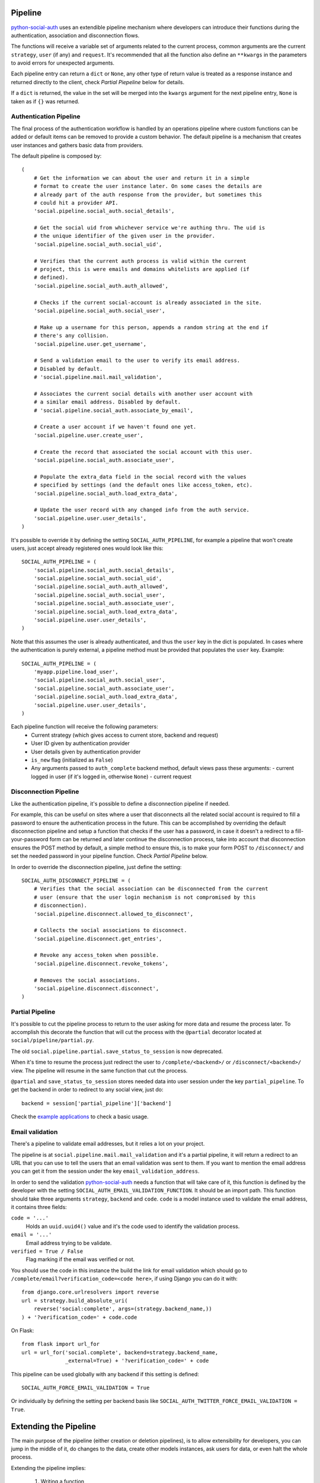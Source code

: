 Pipeline
========

python-social-auth_ uses an extendible pipeline mechanism where developers can
introduce their functions during the authentication, association and
disconnection flows.

The functions will receive a variable set of arguments related to the current
process, common arguments are the current ``strategy``, ``user`` (if any) and
``request``. It's recommended that all the function also define an ``**kwargs``
in the parameters to avoid errors for unexpected arguments.

Each pipeline entry can return a ``dict`` or ``None``, any other type of return
value is treated as a response instance and returned directly to the client,
check *Partial Piepeline* below for details.

If a ``dict`` is returned, the value in the set will be merged into the
``kwargs`` argument for the next pipeline entry, ``None`` is taken as if ``{}``
was returned.


Authentication Pipeline
-----------------------

The final process of the authentication workflow is handled by an operations
pipeline where custom functions can be added or default items can be removed to
provide a custom behavior. The default pipeline is a mechanism that creates
user instances and gathers basic data from providers.

The default pipeline is composed by::

    (
        # Get the information we can about the user and return it in a simple
        # format to create the user instance later. On some cases the details are
        # already part of the auth response from the provider, but sometimes this
        # could hit a provider API.
        'social.pipeline.social_auth.social_details',

        # Get the social uid from whichever service we're authing thru. The uid is
        # the unique identifier of the given user in the provider.
        'social.pipeline.social_auth.social_uid',

        # Verifies that the current auth process is valid within the current
        # project, this is were emails and domains whitelists are applied (if
        # defined).
        'social.pipeline.social_auth.auth_allowed',

        # Checks if the current social-account is already associated in the site.
        'social.pipeline.social_auth.social_user',

        # Make up a username for this person, appends a random string at the end if
        # there's any collision.
        'social.pipeline.user.get_username',

        # Send a validation email to the user to verify its email address.
        # Disabled by default.
        # 'social.pipeline.mail.mail_validation',

        # Associates the current social details with another user account with
        # a similar email address. Disabled by default.
        # 'social.pipeline.social_auth.associate_by_email',

        # Create a user account if we haven't found one yet.
        'social.pipeline.user.create_user',

        # Create the record that associated the social account with this user.
        'social.pipeline.social_auth.associate_user',

        # Populate the extra_data field in the social record with the values
        # specified by settings (and the default ones like access_token, etc).
        'social.pipeline.social_auth.load_extra_data',

        # Update the user record with any changed info from the auth service.
        'social.pipeline.user.user_details',
    )


It's possible to override it by defining the setting ``SOCIAL_AUTH_PIPELINE``,
for example a pipeline that won't create users, just accept already registered
ones would look like this::

    SOCIAL_AUTH_PIPELINE = (
        'social.pipeline.social_auth.social_details',
        'social.pipeline.social_auth.social_uid',
        'social.pipeline.social_auth.auth_allowed',
        'social.pipeline.social_auth.social_user',
        'social.pipeline.social_auth.associate_user',
        'social.pipeline.social_auth.load_extra_data',
        'social.pipeline.user.user_details',
    )

Note that this assumes the user is already authenticated, and thus the ``user`` key
in the dict is populated. In cases where the authentication is purely external, a
pipeline method must be provided that populates the ``user`` key. Example::


    SOCIAL_AUTH_PIPELINE = (
        'myapp.pipeline.load_user',
        'social.pipeline.social_auth.social_user',
        'social.pipeline.social_auth.associate_user',
        'social.pipeline.social_auth.load_extra_data',
        'social.pipeline.user.user_details',
    )

Each pipeline function will receive the following parameters:
    * Current strategy (which gives access to current store, backend and request)
    * User ID given by authentication provider
    * User details given by authentication provider
    * ``is_new`` flag (initialized as ``False``)
    * Any arguments passed to ``auth_complete`` backend method, default views
      pass these arguments:
      - current logged in user (if it's logged in, otherwise ``None``)
      - current request


Disconnection Pipeline
----------------------

Like the authentication pipeline, it's possible to define a disconnection
pipeline if needed.

For example, this can be useful on sites where a user that disconnects all the
related social account is required to fill a password to ensure the
authentication process in the future. This can be accomplished by overriding
the default disconnection pipeline and setup a function that checks if the user
has a password, in case it doesn't a redirect to a fill-your-password form can
be returned and later continue the disconnection process, take into account
that disconnection ensures the POST method by default, a simple method to
ensure this, is to make your form POST to ``/disconnect/`` and set the needed
password in your pipeline function. Check *Partial Pipeline* below.

In order to override the disconnection pipeline, just define the setting::

    SOCIAL_AUTH_DISCONNECT_PIPELINE = (
        # Verifies that the social association can be disconnected from the current
        # user (ensure that the user login mechanism is not compromised by this
        # disconnection).
        'social.pipeline.disconnect.allowed_to_disconnect',

        # Collects the social associations to disconnect.
        'social.pipeline.disconnect.get_entries',

        # Revoke any access_token when possible.
        'social.pipeline.disconnect.revoke_tokens',

        # Removes the social associations.
        'social.pipeline.disconnect.disconnect',
    )


Partial Pipeline
----------------

It's possible to cut the pipeline process to return to the user asking for more
data and resume the process later. To accomplish this decorate the function
that will cut the process with the ``@partial`` decorator located at
``social/pipeline/partial.py``.

The old ``social.pipeline.partial.save_status_to_session`` is now deprecated.

When it's time to resume the process just redirect the user to ``/complete/<backend>/``
or ``/disconnect/<backend>/`` view. The pipeline will resume in the same
function that cut the process.

``@partial`` and ``save_status_to_session`` stores needed data into user session
under the key ``partial_pipeline``. To get the backend in order to redirect to
any social view, just do::

    backend = session['partial_pipeline']['backend']

Check the `example applications`_ to check a basic usage.


Email validation
----------------

There's a pipeline to validate email addresses, but it relies a lot on your
project.

The pipeline is at ``social.pipeline.mail.mail_validation`` and it's a partial
pipeline, it will return a redirect to an URL that you can use to tell the
users that an email validation was sent to them. If you want to mention the
email address you can get it from the session under the key ``email_validation_address``.

In order to send the validation python-social-auth_ needs a function that will
take care of it, this function is defined by the developer with the setting
``SOCIAL_AUTH_EMAIL_VALIDATION_FUNCTION``. It should be an import path. This
function should take three arguments ``strategy``, ``backend`` and ``code``.
``code`` is a model instance used to validate the email address, it contains
three fields:

``code = '...'``
    Holds an ``uuid.uuid4()`` value and it's the code used to identify the
    validation process.

``email = '...'``
    Email address trying to be validate.

``verified = True / False``
    Flag marking if the email was verified or not.

You should use the code in this instance the build the link for email
validation which should go to ``/complete/email?verification_code=<code here>``, if using
Django you can do it with::

    from django.core.urlresolvers import reverse
    url = strategy.build_absolute_uri(
        reverse('social:complete', args=(strategy.backend_name,))
    ) + '?verification_code=' + code.code

On Flask::

    from flask import url_for
    url = url_for('social.complete', backend=strategy.backend_name,
                  _external=True) + '?verification_code=' + code

This pipeline can be used globally with any backend if this setting is
defined::

    SOCIAL_AUTH_FORCE_EMAIL_VALIDATION = True

Or individually by defining the setting per backend basis like
``SOCIAL_AUTH_TWITTER_FORCE_EMAIL_VALIDATION = True``.


Extending the Pipeline
======================

The main purpose of the pipeline (either creation or deletion pipelines), is to
allow extensibility for developers, you can jump in the middle of it, do
changes to the data, create other models instances, ask users for data, or even
halt the whole process.

Extending the pipeline implies:

    1. Writing a function
    2. Locate it in a accessible path (accessible in the way that it can be
       imported)
    3. Override the default pipeline definition with one that includes your
       function.

Writing the function is quite simple. Depending on the place you locate it will
determine the arguments it will receive, for example, adding your function
after ``social.pipeline.user.create_user`` ensures that you get the user
instance (created or already existent) instead of a ``None`` value.

The pipeline functions will get quite a lot of arguments, ranging from the
backend in use, different model instances, server requests and provider
responses. To enumerate a few:

``strategy``
    The current strategy instance.

``backend``
    The current backend instance.

``uid``
    User ID in the provider, this ``uid`` should identify the user in the
    current provider.

``response = {} or object()``
    The server user-details response, it depends on the protocol in use (and
    sometimes the provider implementation of such protocol), but usually it's
    just a ``dict`` with the user profile details in such provider. Lots of
    information related to the user is provider here, sometimes the ``scope``
    will increase the amount of information in this response on OAuth
    providers.

``details = {}``
    Basic user details generated by the backend, used to create/update the user
    model details (this ``dict`` will contain values like ``username``,
    ``email``, ``first_name``, ``last_name`` and ``fullname``).

``user = None``
    The user instance (or ``None`` if it wasn't created or retrieved from the
    database yet).

``social = None``
    This is the associated ``UserSocialAuth`` instance for the given user (or
    ``None`` if it wasn't created or retrieved from the DB yet).

Usually when writing your custom pipeline function, you just want to get some
values from the ``response`` parameter. But you can do even more, like call
other APIs endpoints to retrieve even more details about the user, store them
on some other place, etc.

Here's an example of a simple pipeline function that will create a ``Profile``
class related to the current user, this profile will store some simple details
returned by the provider (``Facebook`` in this example). The usual Facebook
``response`` looks like this::

    {
        'username': 'foobar',
        'access_token': 'CAAD...',
        'first_name': 'Foo',
        'last_name': 'Bar',
        'verified': True,
        'name': 'Foo Bar',
        'locale': 'en_US',
        'gender': 'male',
        'expires': '5183999',
        'email': 'foo@bar.com',
        'updated_time': '2014-01-14T15:58:35+0000',
        'link': 'https://www.facebook.com/foobar',
        'timezone': -3,
        'id': '100000126636010',
    }

Let's say we are interested in storing the user profile link, the gender and
the timezone in our ``Profile`` model::

    def save_profile(backend, user, response, *args, **kwargs):
        if backend.name == 'facebook':
            profile = user.get_profile()
            if profile is None:
                profile = Profile(user_id=user.id)
            profile.gender = response.get('gender')
            profile.link = response.get('link')
            profile.timezone = response.get('timezone')
            profile.save()

Now all that's needed is to tell ``python-social-auth`` to use this function in
the pipeline, since it needs the user instance, it needs to be put after
``create_user`` function::

    SOCIAL_AUTH_PIPELINE = (
        'social.pipeline.social_auth.social_details',
        'social.pipeline.social_auth.social_uid',
        'social.pipeline.social_auth.auth_allowed',
        'social.pipeline.social_auth.social_user',
        'social.pipeline.user.get_username',
        'social.pipeline.user.create_user',
        'path.to.save_profile',  # <--- set the path to the function
        'social.pipeline.social_auth.associate_user',
        'social.pipeline.social_auth.load_extra_data',
        'social.pipeline.user.user_details',
    )

If the return value of the function is a ``dict``, the values will be merged
into the next pipeline function parameters, so, for instance, if you want the
``profile`` instance to be available to the next function, all that it needs to
do is return ``{'profile': profile}``.

.. _python-social-auth: https://github.com/omab/python-social-auth
.. _example applications: https://github.com/omab/python-social-auth/tree/master/examples
